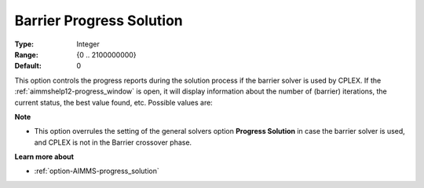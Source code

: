 .. _option-CPLEX-barrier_progress_solution:


Barrier Progress Solution
=========================



:Type:	Integer	
:Range:	{0 .. 2100000000}	
:Default:	0	



This option controls the progress reports during the solution process if the barrier solver is used by CPLEX.
If the :ref:`aimmshelp12-progress_window` is open, it will display information about the number of (barrier)
iterations, the current status, the best value found, etc. Possible values are: 

.. list-table::
  :width: 60 %
  :widths: 20 80

   * - 0
     - Do not report progress
   * - *n*
     - Report progress after each *n* barrier iterations


**Note** 

*	This option overrules the setting of the general solvers option **Progress Solution** in case the barrier solver is used, and CPLEX is not in the Barrier crossover phase.


**Learn more about** 

*	:ref:`option-AIMMS-progress_solution` 
